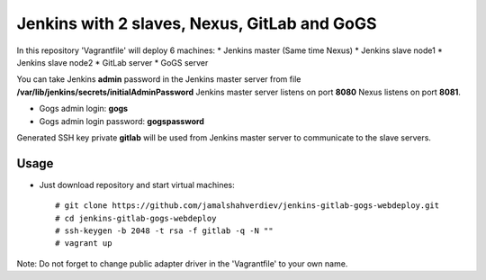 *********************************************
Jenkins with 2 slaves, Nexus, GitLab and GoGS
*********************************************

.. image:: https://cdn.rawgit.com/odb/official-bash-logo/master/assets/Logos/Identity/PNG/BASH_logo-transparent-bg-color.png

In this repository 'Vagrantfile' will deploy 6 machines: 
* Jenkins master (Same time Nexus)
* Jenkins slave node1
* Jenkins slave node2
* GitLab server
* GoGS server

You can take Jenkins **admin** password in the Jenkins master server from file **/var/lib/jenkins/secrets/initialAdminPassword**
Jenkins master server listens on port **8080** Nexus listens on port **8081**.

* Gogs admin login: **gogs**  
* Gogs admin login password: **gogspassword**

Generated SSH key private **gitlab** will be used from Jenkins master server to communicate to the slave servers.

=====
Usage
=====

* Just download repository and start virtual machines::

    # git clone https://github.com/jamalshahverdiev/jenkins-gitlab-gogs-webdeploy.git
    # cd jenkins-gitlab-gogs-webdeploy
    # ssh-keygen -b 2048 -t rsa -f gitlab -q -N ""
    # vagrant up


Note: Do not forget to change public adapter driver in the 'Vagrantfile' to your own name.
